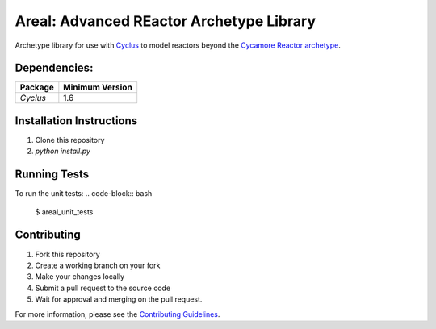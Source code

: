 Areal: Advanced REactor Archetype Library
==================================
.. image:: https://github.com/abachma2/area/actions/workflows/build_test.yml/badge.svg?branch=main

Archetype library for use with `Cyclus <fuelcycle.org>`_ to 
model reactors beyond the `Cycamore Reactor archetype <https://fuelcycle.org/user/cycamoreagents.html#cycamore-reactor>`_.

Dependencies:
-------------
====================   ==================
Package                Minimum Version
====================   ==================
`Cyclus`               1.6
====================   ==================

Installation Instructions 
-------------------------
1. Clone this repository
2. `python install.py`

Running Tests
-------------
To run the unit tests: 
.. code-block:: bash

 $ areal_unit_tests

Contributing
------------
1. Fork this repository
2. Create a working branch on your fork 
3. Make your changes locally
4. Submit a pull request to the source code 
5. Wait for approval and merging on the pull request. 

For more information, please see the `Contributing Guidelines <CONTRIBUTING.rst>`_.

.. _`CONTRIBUTING`: CONTRIBUTING.rst